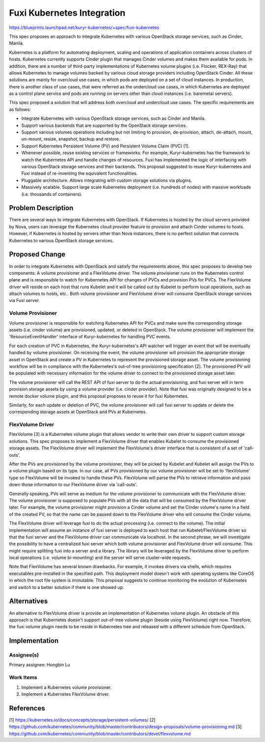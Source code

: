 ..
 This work is licensed under a Creative Commons Attribution 3.0 Unported
 License.

 http://creativecommons.org/licenses/by/3.0/legalcode

===========================
Fuxi Kubernetes Integration
===========================

https://blueprints.launchpad.net/kuryr-kubernetes/+spec/fuxi-kubernetes

This spec proposes an approach to integrate Kubernetes with various OpenStack
storage services, such as Cinder, Manila.

Kubernetes is a platform for automating deployment, scaling and operations of
application containers across clusters of hosts. Kubernetes currently supports
Cinder plugin that manages Cinder volumes and makes them available for pods.
In addition, there are a number of third-party implementations of Kubernetes
volume plugins (i.e. Flocker, REX-Ray) that allows Kubernetes to manage volumes
backed by various cloud storage providers including OpenStack Cinder. All these
solutions are mainly for overcloud use cases, in which pods are deployed on
a set of cloud instances. In production, there is another class of use cases,
that were referred as the undercloud use cases, in which Kubernetes are
deployed as a control plane service and pods are running on servers other
than cloud instances (i.e. baremetal servers).

This spec proposed a solution that will address both overcloud and undercloud
use cases. The specific requirements are as follows:

- Integrate Kubernetes with various OpenStack storage services, such as Cinder
  and Manila.
- Support various backends that are supported by the OpenStack storage
  services.
- Support various volumes operations including but not limiting to provision,
  de-provision, attach, de-attach, mount, un-mount, resize, snapshot, backup
  and restore.
- Support Kubernetes Persistent Volume (PV) and Persistent Volume Claim (PVC)
  [1].
- Whenever possible, reuse existing services or frameworks. For example,
  Kuryr-kubernetes has the framework to watch the Kubernetes API and handle
  changes of resources. Fuxi has implemented the logic of interfacing with
  various OpenStack storage services and their backends. This proposal
  suggested to reuse Kuryr-kubernetes and Fuxi instead of re-inventing the
  equivalent functionalities.
- Pluggable architecture. Allows integrating with custom storage solutions
  via plugins.
- Massively scalable. Support large scale Kubernetes deployment (i.e.
  hundreds of nodes) with massive workloads (i.e. thousands of containers).

Problem Description
===================
There are several ways to integrate Kubernetes with OpenStack. If Kubernetes
is hosted by the cloud servers provided by Nova, users can leverage the
Kubernetes cloud provider feature to provision and attach Cinder volumes to
hosts. However, if Kubernetes is hosted by servers other than Nova instances,
there is no perfect solution that connects Kubernetes to various OpenStack
storage services.


Proposed Change
===============
In order to integrate Kubernetes with OpenStack and satisfy the requirements
above, this spec proposes to develop two components: A volume provisioner and
a FlexVolume driver. The volume provisioner runs on the Kubernetes control
plane and is responsible to watch for Kubernetes API for changes of PVCs and
provision PVs for PVCs. The FlexVolume driver will reside on each host that
runs Kubelet and it will be called out by Kubelet to perform local operations,
such as attach volumes to hosts, etc.. Both volume provisioner and FlexVolume
driver will consume OpenStack storage services via Fuxi server.

.. image:: ../../../images/fuxi_k8s_components.png
    :alt: integration components
    :align: center
    :width: 100%


Volume Provisioner
------------------
Volume provisioner is responsible for watching Kubernetes API for PVCs and
make sure the corresponding storage assets (i.e. cinder volume) are
provisioned, updated, or deleted in OpenStack. The volume provisioner will
implement the 'ResourceEventHandler' interface of Kuryr-kubernetes for
handling PVC events.

For each creation of PVC in Kubernetes, the Kuryr-kubernetes's API watcher will
trigger an event that will be eventually handled by volume provisioner.
On receiving the event, the volume provisioner will provision the appropriate
storage asset in OpenStack and create a PV in Kubernetes to represent the provisioned
storage asset. The volume provisioning workflow will be in compliance with
the Kubernetes's out-of-tree provisioning specification [2]. The provisioned
PV will be populated with necessary information for the volume driver to
connect to the provisioned storage asset later.

The volume provisioner will call the REST API of fuxi server to do the actual
provisioning, and fuxi server will in term provision storage assets by using a
volume provider (i.e. cinder provider). Note that fuxi was originally designed
to be a remote docker volume plugin, and this proposal proposes to reuse it
for fuxi Kubernetes.

Similarly, for each update or deletion of PVC, the volume provisioner will
call fuxi server to update or delete the corresponding storage assets at
OpenStack and PVs at Kubernetes.


FlexVolume Driver
-----------------
FlexVolume [3] is a Kubernetes volume plugin that allows vendor to write their own
driver to support custom storage solutions. This spec proposes to implement
a FlexVolume driver that enables Kubelet to consume the provisioned storage
assets. The FlexVolume driver will implement the FlexVolume's driver interface
that is consistent of a set of 'call-outs'.

After the PVs are provisioned by the volume provisioner, they will be picked by
Kubelet and Kubelet will assign the PVs to a volume plugin based on its type.
In our case, all PVs provisioned by our volume provisioner will be set to
'flexVolume' type so FlexVolume will be invoked to handle these PVs.
FlexVolume will parse the PVs to retrieve information and pass down those
information to our FlexVolume driver via 'call-outs'.

Generally speaking, PVs will serve as medium for the volume provisioner to
communicate with the FlexVolume driver. The volume provisioner is supposed
to populate PVs with all the data that will be consumed by the FlexVolume
driver later. For example, the volume provisioner might provision a Cinder
volume and set the Cinder volume's name in a field of the created PV,
so that the name can be passed down to the FlexVolume driver who will consume
the Cinder volume.

The FlexVolume driver will leverage fuxi to do the actual processing (i.e.
connect to the volume). The initial implementation will assume an instance of
fuxi server is deployed to each host that run Kubelet/FlexVolume driver so that
the fuxi server and the FlexVolume driver can communicate via localhost.
In the second phrase, we will investigate the possibility to have a centralized
fuxi server which both volume provisioner and FlexVolume driver will consume.
This might require splitting fuxi into a server and a library. The library will
be leveraged by the FlexVolume driver to perform local operations (i.e. volume
bi-mounting) and the server will serve cluster-wide requests.

Note that FlexVolume has several known drawbacks. For example, it invokes
drivers via shells, which requires executables pre-installed in the specified
path. This deployment model doesn't work with operating systems like CoreOS
in which the root file system is immutable. This proposal suggests to continue
monitoring the evolution of Kubernetes and switch to a better solution if there is
one showed up.


Alternatives
============
An alternative to FlexVolume driver is provide an implementation of Kubernetes volume
plugin. An obstacle of this approach is that Kubernetes doesn't support out-of-tree
volume plugin (beside using FlexVolume) right now. Therefore, the fuxi volume
plugin needs to be reside in Kubernetes tree and released with a different schedule
from OpenStack.


Implementation
==============

Assignee(s)
-----------

Primary assignee:
Hongbin Lu


Work Items
----------
1. Implement a Kubernetes volume provisioner.
2. Implement a Kubernetes FlexVolume driver.


References
==========
[1] https://kubernetes.io/docs/concepts/storage/persistent-volumes/
[2] https://github.com/kubernetes/community/blob/master/contributors/design-proposals/volume-provisioning.md
[3] https://github.com/kubernetes/community/blob/master/contributors/devel/flexvolume.md
